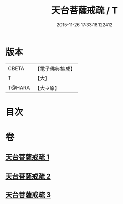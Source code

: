 #+TITLE: 天台菩薩戒疏 / T
#+DATE: 2015-11-26 17:33:18.122412
* 版本
 |     CBETA|【電子佛典集成】|
 |         T|【大】     |
 |    T@HARA|【大→原】   |

* 目次
* 卷
** [[file:KR6k0079_001.txt][天台菩薩戒疏 1]]
** [[file:KR6k0079_002.txt][天台菩薩戒疏 2]]
** [[file:KR6k0079_003.txt][天台菩薩戒疏 3]]
